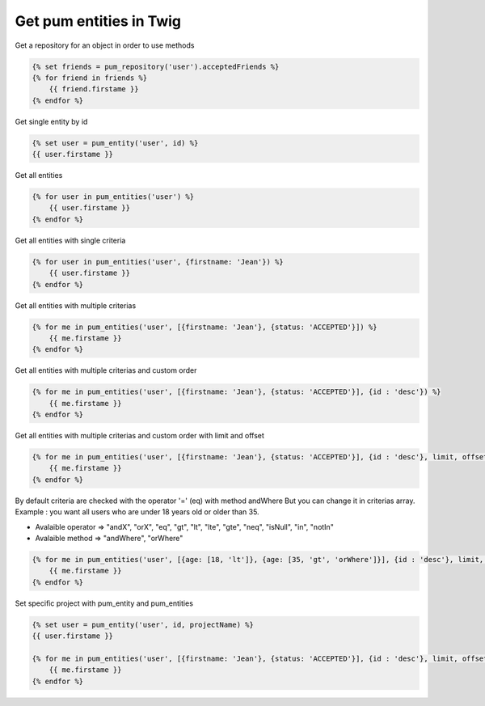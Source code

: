 Get pum entities in Twig
========================

Get a repository for an object in order to use methods

.. code-block:: twig

    {% set friends = pum_repository('user').acceptedFriends %}
    {% for friend in friends %}
        {{ friend.firstame }}
    {% endfor %}


Get single entity by id

.. code-block:: twig

    {% set user = pum_entity('user', id) %}
    {{ user.firstame }}


Get all entities

.. code-block:: twig

    {% for user in pum_entities('user') %}
        {{ user.firstame }}
    {% endfor %}


Get all entities with single criteria

.. code-block:: twig

    {% for user in pum_entities('user', {firstname: 'Jean'}) %}
        {{ user.firstame }}
    {% endfor %}


Get all entities with multiple criterias

.. code-block:: twig

    {% for me in pum_entities('user', [{firstname: 'Jean'}, {status: 'ACCEPTED'}]) %}
        {{ me.firstame }}
    {% endfor %}


Get all entities with multiple criterias and custom order

.. code-block:: twig

    {% for me in pum_entities('user', [{firstname: 'Jean'}, {status: 'ACCEPTED'}], {id : 'desc'}) %}
        {{ me.firstame }}
    {% endfor %}


Get all entities with multiple criterias and custom order with limit and offset

.. code-block:: twig

    {% for me in pum_entities('user', [{firstname: 'Jean'}, {status: 'ACCEPTED'}], {id : 'desc'}, limit, offset) %}
        {{ me.firstame }}
    {% endfor %}


By default criteria are checked with the operator '=' (eq) with method andWhere
But you can change it in criterias array.
Example : you want all users who are under 18 years old or older than 35.

- Avalaible operator => "andX", "orX", "eq", "gt", "lt", "lte", "gte", "neq", "isNull", "in", "notIn"
- Avalaible method   => "andWhere", "orWhere"

.. code-block:: twig

    {% for me in pum_entities('user', [{age: [18, 'lt']}, {age: [35, 'gt', 'orWhere']}], {id : 'desc'}, limit, offset) %}
        {{ me.firstame }}
    {% endfor %}


Set specific project with pum_entity and pum_entities

.. code-block:: twig

    {% set user = pum_entity('user', id, projectName) %}
    {{ user.firstame }}

    {% for me in pum_entities('user', [{firstname: 'Jean'}, {status: 'ACCEPTED'}], {id : 'desc'}, limit, offset, projectName) %}
        {{ me.firstame }}
    {% endfor %}
